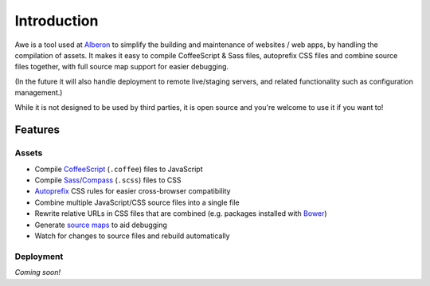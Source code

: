 ################################################################################
 Introduction
################################################################################

.. Note: This intro is also used in ../README.md and a short version for the description on GitHub.

Awe is a tool used at `Alberon <http://www.alberon.co.uk>`_ to simplify the building and maintenance of websites / web apps, by handling the compilation of assets. It makes it easy to compile CoffeeScript & Sass files, autoprefix CSS files and combine source files together, with full source map support for easier debugging.

(In the future it will also handle deployment to remote live/staging servers, and related functionality such as configuration management.)

While it is not designed to be used by third parties, it is open source and you're welcome to use it if you want to!


================================================================================
 Features
================================================================================

----------------------------------------
 Assets
----------------------------------------

- Compile `CoffeeScript <http://coffeescript.org/>`_ (``.coffee``) files to JavaScript
- Compile `Sass <http://sass-lang.com/>`_/`Compass <http://compass-style.org/>`_ (``.scss``) files to CSS
- `Autoprefix <https://github.com/ai/autoprefixer>`_ CSS rules for easier cross-browser compatibility
- Combine multiple JavaScript/CSS source files into a single file
- Rewrite relative URLs in CSS files that are combined (e.g. packages installed with `Bower <http://bower.io/>`_)
- Generate `source maps <http://www.html5rocks.com/en/tutorials/developertools/sourcemaps/>`_ to aid debugging
- Watch for changes to source files and rebuild automatically


----------------------------------------
 Deployment
----------------------------------------

*Coming soon!*
